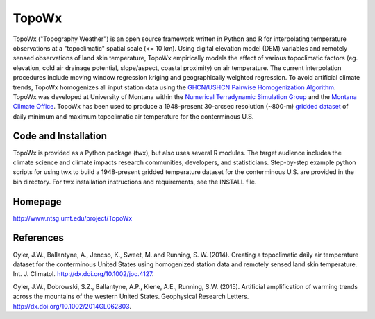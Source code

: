 ##########
TopoWx
##########

TopoWx ("Topography Weather") is an open source framework written in Python and
R for interpolating temperature observations at a "topoclimatic" spatial scale
(<= 10 km). Using digital elevation model (DEM) variables and remotely sensed
observations of land skin temperature, TopoWx empirically models the effect
of various topoclimatic factors (eg. elevation, cold air drainage potential,
slope/aspect, coastal proximity) on air temperature. The current interpolation
procedures include moving window regression kriging and geographically
weighted regression. To avoid artificial climate trends, TopoWx homogenizes
all input station data using the `GHCN/USHCN Pairwise Homogenization
Algorithm <http://www.ncdc.noaa.gov/oa/climate/research/ushcn/#phas>`_. TopoWx
was developed at University of Montana within the `Numerical Terradynamic
Simulation Group <http://www.ntsg.umt.edu>`_ and the `Montana Climate
Office <http://www.climate.umt.edu>`_. TopoWx has been used to
produce a 1948-present 30-arcsec resolution (~800-m) `gridded dataset
<http://www.ntsg.umt.edu/project/TopoWx>`_ of daily minimum and maximum 
topoclimatic air temperature for the conterminous U.S.

Code and Installation
=============
TopoWx is provided as a Python package (twx), but also uses several R
modules. The target audience includes the climate science and climate impacts
research communities, developers, and statisticians. Step-by-step example
python scripts for using twx to build a 1948-present gridded temperature
dataset for the conterminous U.S. are provided in the bin directory. For
twx installation instructions and requirements, see the INSTALL file.

Homepage
=============
http://www.ntsg.umt.edu/project/TopoWx

References
=============
Oyler, J.W., Ballantyne, A., Jencso, K., Sweet, M. and Running, S. W. (2014).
Creating a topoclimatic daily air temperature dataset for the conterminous
United States using homogenized station data and remotely sensed land skin
temperature. Int. J. Climatol. http://dx.doi.org/10.1002/joc.4127.

Oyler, J.W., Dobrowski, S.Z., Ballantyne, A.P., Klene, A.E., Running, S.W.
(2015). Artificial amplification of warming trends across the mountains of
the western United States. Geophysical Research Letters.
http://dx.doi.org/10.1002/2014GL062803.